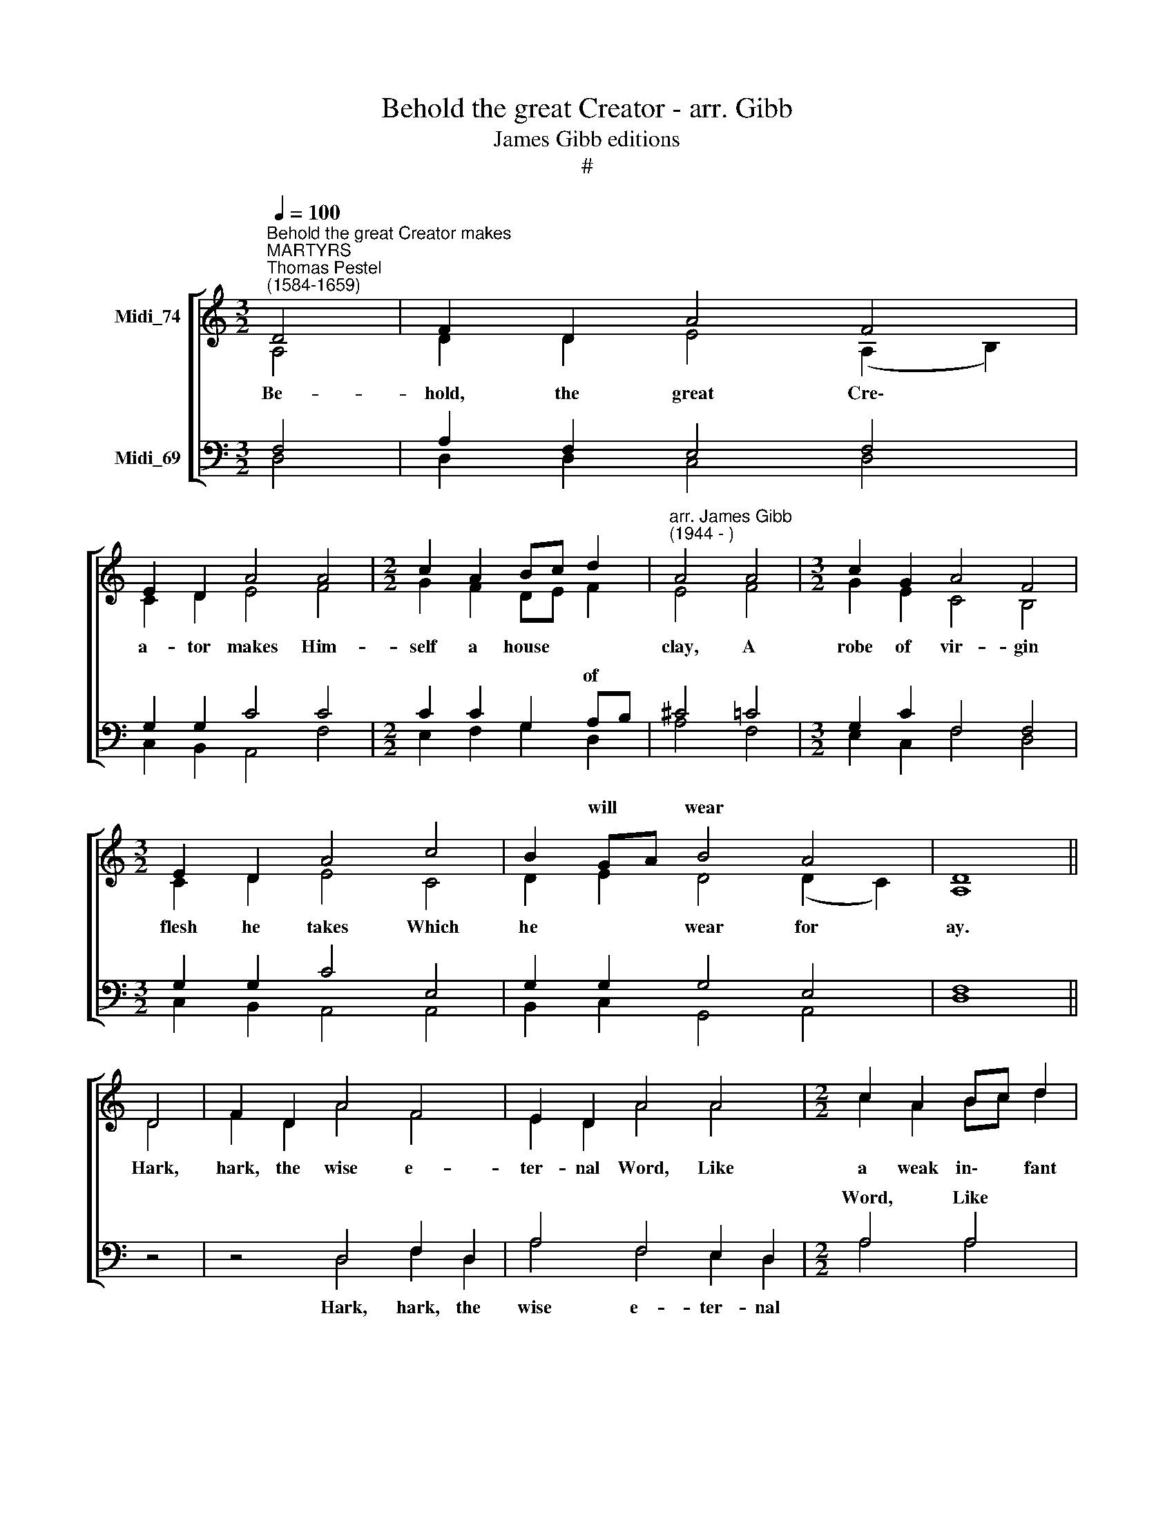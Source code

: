 X:1
T:Behold the great Creator - arr. Gibb
T:James Gibb editions
T:#
%%score [ ( 1 2 ) ( 3 4 ) ]
L:1/8
Q:1/4=100
M:3/2
K:C
V:1 treble nm="Midi_74"
V:2 treble 
V:3 bass nm="Midi_69"
V:4 bass 
V:1
"^Behold the great Creator makes""^MARTYRS""^Thomas Pestel\n(1584-1659)" D4 | F2 D2 A4 F4 | %2
w: ||
 E2 D2 A4 A4 |[M:2/2] c2 A2 Bc d2 |"^arr. James Gibb\n(1944 - )" A4 A4 |[M:3/2] c2 G2 A4 F4 | %6
w: ||||
[M:3/2] E2 D2 A4 c4 | B2 GA B4 A4 | D8 || D4 | F2 D2 A4 F4 | E2 D2 A4 A4 |[M:2/2] c2 A2 Bc d2 | %13
w: |* will * wear *||||||
 A4 A4 | c2 G2 A2 F2 |[M:3/2] E2 D2 A4 c4 |[M:3/2] B2 GA _B4 A4 | D4 z8 || D4 | F2 ED (A2 G2) F4 | %20
w: |||God in * cra- dle|lies.|This|won- der * struck * the|
 E2 D2 A4 A4 |[M:2/2] cB A2 Bc d2 | A4 A4 | c2 G2 A2 F2 |[M:3/2] E2 D2 A4 c4 | %25
w: world a- mazed, It|shook * the star\- * ry|||stood and gazed, Then|
[M:3/2] =B2 GA B4 A4 | D8 D4 |[M:2/2] F2 A2 d2 A2 |[M:3/2] _B2 c2 A4 A4 |[M:2/2] e2 d2 e2 A2 | %30
w: down in * troops they|came. *||||
[M:2/2] ^c4 d4 |[M:3/2] A2 G2 A4 d4 | A2 B2 ^c4 e4 |[M:2/2] df e2 d2 ^c2 | A8 | D4 F2 D2 | %36
w: |||dore * * * *||Join then, all|
[M:2/2] A2 F2 E2 D2 | A4 A4 | c2 A2 Bc d2 | A4 A4 | c2 G2 A2 F2 | E2 D2 A4 | %42
w: hearts that are not|stone, And|all our voi\- * ces|prove, To|ce- le- brate this|ho- ly One,|
 c4[Q:1/4=99] B2[Q:1/4=97] G[Q:1/4=97]A |[Q:1/4=95] _B4[Q:1/4=92] A4 |[Q:1/4=87] D8- | %45
w: The God of *|peace and|love.|
[Q:1/4=85] D8 |] %46
w: |
V:2
 A,4 | D2 D2 E4 (A,2 B,2) | C2 D2 E4 F4 |[M:2/2] G2 F2 DE F2 | E4 F4 |[M:3/2] G2 E2 C4 B,4 | %6
w: Be-|hold, the great Cre\- *|a- tor makes Him-|self a house * *|clay, A|robe of vir- gin|
[M:3/2] C2 D2 E4 C4 | D2 E2 D4 (D2 C2) | A,8 || D4 | F2 D2 A4 F4 | E2 D2 A4 A4 | %12
w: flesh he takes Which|he * wear for *|ay.|Hark,|hark, the wise e-|ter- nal Word, Like|
[M:2/2] c2 A2 Bc d2 | A4 A4 | c2 G2 A2 F2 |[M:3/2] E2 D2 A4 c4 |[M:3/2] B2 GA _B4 A4 | D4 z8 || %18
w: a weak in\- * fant|cries! In|form of ser- vant|is the Lord, And|God in * cra- dle|lies.|
 A,4 | C2 A,2 C4 D4 | C2 B,2 C4 C4 |[M:2/2] E2 D2 G2 F2 | E4 F4 | E2 E2 F2 C2 | %24
w: ||||||
[M:3/2] C2 B,2 C4 E4 |[M:3/2] D2 E2 D4 E4 | D8 D4 |[M:2/2] A,2 F2 F2 D2 |[M:3/2] G2 F2 E4 ^F4 | %29
w: |||||
[M:2/2] G2 D2 G2 F2 |[M:2/2] E4 F4 |[M:3/2] E2 D2 C4 A4 | E2 ^F2 E4 A4 |[M:2/2] G2 E2 ^F2 E2 | %34
w: |||||
 ^F8 | z8 |[M:2/2] D4 C2 D2 | E2 D2 E2 ^F2 | E4 (E2 ^F2) | ED ^C2 D2 D2 | =C4 A,4 | C2 G,2 A,2 F2 | %42
w: |||||~ ~ ~ ~ ~|~ ~||
 G2 F2 D2 D2 | _E2 D2 D4- | D4 ^C4 | A,8 |] %46
w: * * * The|God of peace|* and|love.|
V:3
 F,4 | A,2 F,2 E,4 F,4 | G,2 G,2 C4 C4 |[M:2/2] C2 C2 G,2 A,B, | ^C4 =C4 |[M:3/2] G,2 C2 F,4 F,4 | %6
w: |||* * * of *||* * ~ ~|
[M:3/2] G,2 G,2 C4 E,4 | G,2 G,2 G,4 E,4 | F,8 || z4 | z4 D,4 F,2 D,2 | A,4 F,4 E,2 D,2 | %12
w: ||||||
[M:2/2] A,4 A,4 | C2 A,2 B,C D2 | A,4 A,4 |[M:3/2] C2 G,2 A,2 F,2 E,2 D,2 | %16
w: Word, Like|a weak in\- * fant|cries! In|form of ser- vant is the|
[M:3/2] G,4 G,4 A,2 G,A, | _B,2 A,2 F,8 || F,4 | F,2 F,2 A,4 A,4 | G,3 ^F, E,4 A,4 | %21
w: Lord And God in *|cra- dle lies.||||
[M:2/2] A,G, ^F,2 G,2 A,B, | ^C4 D4 | =C2 C2 C2 A,2 |[M:3/2] G,2 G,2 E,4 E,4 | %25
w: ||||
[M:3/2] G,2 G,2 G,4 E,4 | ^F,8 D,4 |[M:2/2] F,2 D,2 A,2 F,2 |[M:3/2] E,2 D,2 A,4 A,4 | %29
w: |* Glad|shep- herds ran to|view this sight; A|
[M:2/2] C2 A,2 B,C D2 |[M:2/2] A,4 A,4 |[M:3/2] C2 B,2 A,4 F,4 | E,2 D,2 A,4 C4 | %33
w: choir of an\- * gels|sings, And|ea- stern sa- ges|with de- light A-|
[M:2/2] B,2 G,A, B,2 A,2 | D,8 | z8 |[M:2/2] F,4 A,2 B,2 | C2 D2 C2 A,2 | A,4 (E2 D2) | %39
w: * this * King of|kings.||Join then, all|hearts that are not|stone, And *|
 CD E2 ^FE D2 | E4 A,4 | C2 G,2 A,2 F,2 | C2 A,2 B,4 | _B,4 A,2 D2 | D4 A,4 | ^F,8 |] %46
w: all * our voi\- * ces|prove, To|ce- le- brate this|ho- ly One,||||
V:4
 D,4 | D,2 D,2 C,4 D,4 | C,2 B,,2 A,,4 F,4 |[M:2/2] E,2 F,2 G,2 D,2 | A,4 F,4 | %5
w: |||||
[M:3/2] E,2 C,2 F,4 D,4 |[M:3/2] C,2 B,,2 A,,4 A,,4 | B,,2 C,2 G,,4 A,,4 | D,8 || z4 | %10
w: |||||
 z4 D,4 F,2 D,2 | A,4 F,4 E,2 D,2 |[M:2/2] A,4 A,4 | C2 A,2 B,C D2 | A,4 A,4 | %15
w: Hark, hark, the|wise e- ter- nal||||
[M:3/2] C2 G,2 A,2 F,2 E,2 D,2 |[M:3/2] G,4 G,4 A,2 G,A, | _B,2 A,2 D,8 || D,4 | A,,2 D,2 E,4 D,4 | %20
w: |||||
 C,2 G,,2 A,,4 F,,4 |[M:2/2] A,,2 D,2 G,,2 D,2 | A,,4 D,4 | A,,B,, C,2 F,,G,, A,,_B,, | %24
w: ||frame: Squad-|rons * of spi\- * rits *|
[M:3/2] C,2 G,,2 A,,4 A,,4 |[M:3/2] B,,2 C,2 G,,4 A,,4 | D,8 D,4 |[M:2/2] D,2 D,2 D,2 D,2 | %28
w: ||||
[M:3/2] ^C,2 D,2 A,,4 D,4 |[M:2/2] C,2 F,2 E,2 D,2 |[M:2/2] A,4 F,4 |[M:3/2] C,2 D,2 A,,4 D,4 | %32
w: ||||
 C,2 B,,2 A,,4 A,,4 |[M:2/2] B,,2 C,2 D,2 A,,2 | D,8 | z8 |[M:2/2] D,4 F,2 D,2 | A,2 F,2 E,2 D,2 | %38
w: ||||||
 A,4 A,4 | C2 A,2 B,C D2 | A,4 A,4 | C2 G,2 A,2 F,2 | E,2 D,2 G,4 | G,4 A,2 G,A, | _B,4 A,4 | %45
w: |||||The God of *|peace and|
 D,8 |] %46
w: love.|

